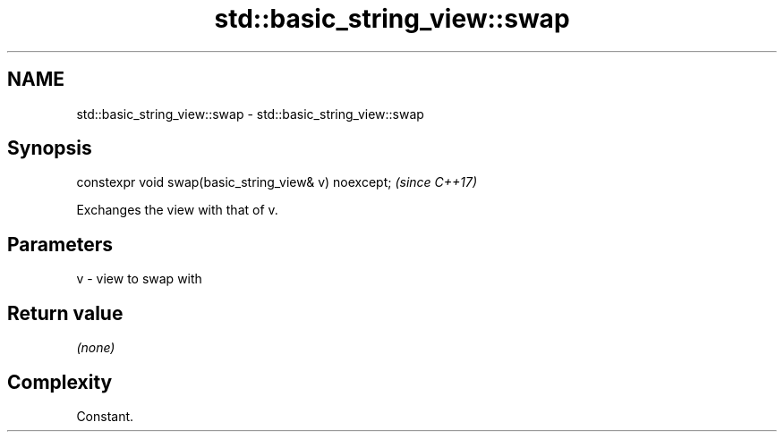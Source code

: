 .TH std::basic_string_view::swap 3 "2020.11.17" "http://cppreference.com" "C++ Standard Libary"
.SH NAME
std::basic_string_view::swap \- std::basic_string_view::swap

.SH Synopsis
   constexpr void swap(basic_string_view& v) noexcept;  \fI(since C++17)\fP

   Exchanges the view with that of v.

.SH Parameters

   v - view to swap with

.SH Return value

   \fI(none)\fP

.SH Complexity

   Constant.
